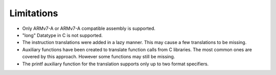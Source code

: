 Limitations
===========

- Only ARMv7-A or ARMv7-A compatible assembly is supported.
- "long" Datatype in C is not supported.
- The instruction translations were added in a lazy manner. This may cause a few translations to be missing.
- Auxiliary functions have been created to translate function calls from C libraries. The most common ones are covered by this approach. However some functions may still be missing.
- The printf auxiliary function for the translation supports only up to two format specifiers.